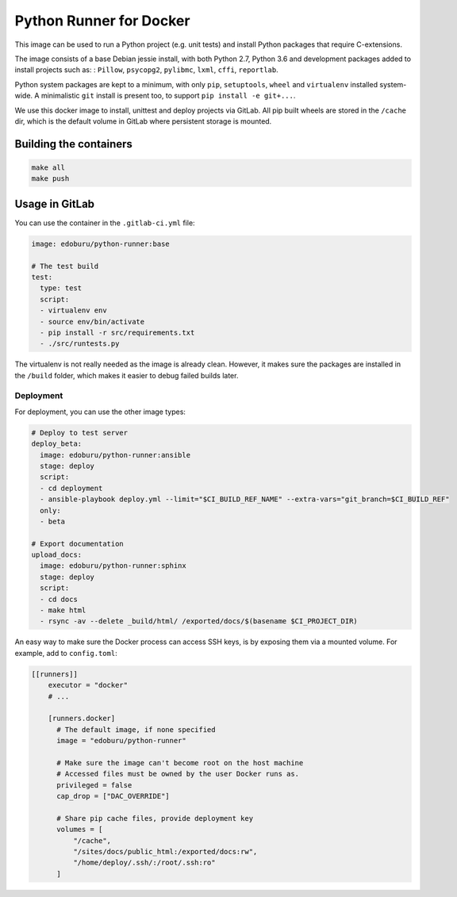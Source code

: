 Python Runner for Docker
========================

This image can be used to run a Python project (e.g. unit tests)
and install Python packages that require C-extensions.

The image consists of a base Debian jessie install,
with both Python 2.7, Python 3.6 and development packages added
to install projects such as: : ``Pillow``, ``psycopg2``, ``pylibmc``,
``lxml``, ``cffi``, ``reportlab``.

Python system packages are kept to a minimum, with only
``pip``, ``setuptools``, ``wheel`` and ``virtualenv`` installed system-wide.
A minimalistic ``git`` install is present too, to support ``pip install -e git+...``.

We use this docker image to install, unittest and deploy projects via GitLab.
All pip built wheels are stored in the ``/cache`` dir,
which is the default volume in GitLab where persistent storage is mounted.

Building the containers
-----------------------

.. code-block:: bash

    make all
    make push

Usage in GitLab
---------------

You can use the container in the ``.gitlab-ci.yml`` file:

.. code-block:: yaml

    image: edoburu/python-runner:base

    # The test build
    test:
      type: test
      script:
      - virtualenv env
      - source env/bin/activate
      - pip install -r src/requirements.txt
      - ./src/runtests.py

The virtualenv is not really needed as the image is already clean.
However, it makes sure the packages are installed in the ``/build`` folder,
which makes it easier to debug failed builds later.

Deployment
~~~~~~~~~~

For deployment, you can use the other image types:

.. code-block:: yaml

    # Deploy to test server
    deploy_beta:
      image: edoburu/python-runner:ansible
      stage: deploy
      script:
      - cd deployment
      - ansible-playbook deploy.yml --limit="$CI_BUILD_REF_NAME" --extra-vars="git_branch=$CI_BUILD_REF"
      only:
      - beta

    # Export documentation
    upload_docs:
      image: edoburu/python-runner:sphinx
      stage: deploy
      script:
      - cd docs
      - make html
      - rsync -av --delete _build/html/ /exported/docs/$(basename $CI_PROJECT_DIR)

An easy way to make sure the Docker process can access SSH keys,
is by exposing them via a mounted volume.
For example, add to ``config.toml``:

.. code-block:: INI

    [[runners]]
        executor = "docker"
        # ...

        [runners.docker]
          # The default image, if none specified
          image = "edoburu/python-runner"

          # Make sure the image can't become root on the host machine
          # Accessed files must be owned by the user Docker runs as.
          privileged = false
          cap_drop = ["DAC_OVERRIDE"]

          # Share pip cache files, provide deployment key
          volumes = [
              "/cache",
              "/sites/docs/public_html:/exported/docs:rw",
              "/home/deploy/.ssh/:/root/.ssh:ro"
          ]

